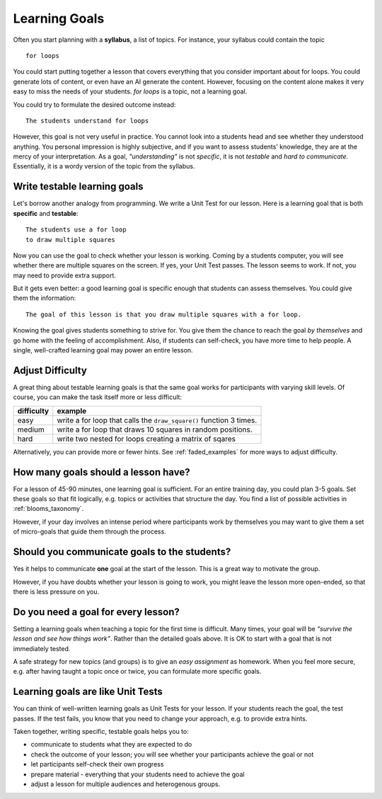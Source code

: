Learning Goals
==============

Often you start planning with a **syllabus**, a list of topics.
For instance, your syllabus could contain the topic

::

   for loops

You could start putting together a lesson that covers everything
that you consider important about for loops.
You could generate lots of content, or even have an AI generate the content.
However, focusing on the content alone makes it very easy to miss the needs of your students.
*for loops* is a topic, not a learning goal.

You could try to formulate the desired outcome instead:

::

   The students understand for loops

However, this goal is not very useful in practice.
You cannot look into a students head and see whether they understood anything.
You personal impression is highly subjective,
and if you want to assess students' knowledge, they are at the mercy of your interpretation.
As a goal, *"understanding"* is not *specific*, it is not *testable* and *hard to communicate.*
Essentially, it is a wordy version of the topic from the syllabus.

Write testable learning goals
-----------------------------

Let's borrow another analogy from programming.
We write a Unit Test for our lesson.
Here is a learning goal that is both **specific** and **testable**:

::

   The students use a for loop
   to draw multiple squares

Now you can use the goal to check whether your lesson is working.
Coming by a students computer, you will see whether there are multiple squares on the screen.
If yes, your Unit Test passes. The lesson seems to work.
If not, you may need to provide extra support.

But it gets even better: a good learning goal is specific enough that
students can assess themselves.
You could give them the information:

::

   The goal of this lesson is that you draw multiple squares with a for loop.

Knowing the goal gives students something to strive for.
You give them the chance to reach the goal *by themselves* and
go home with the feeling of accomplishment.
Also, if students can self-check, you have more time to help people.
A single, well-crafted learning goal may power an entire lesson.


Adjust Difficulty
-----------------

A great thing about testable learning goals is that the same goal works
for participants with varying skill levels.
Of course, you can make the task itself more or less difficult:

========== ==============================================================================
difficulty example
========== ==============================================================================
easy       write a for loop that calls the ``draw_square()`` function 3 times.
medium     write a for loop that draws 10 squares in random positions.
hard       write two nested for loops creating a matrix of sqares
========== ==============================================================================

Alternatively, you can provide more or fewer hints.
See :ref:`faded_examples` for more ways to adjust difficulty.

How many goals should a lesson have?
------------------------------------

For a lesson of 45-90 minutes, one learning goal is sufficient.
For an entire training day, you could plan 3-5 goals.
Set these goals so that fit logically, e.g. topics or activities that structure the day.
You find a list of possible activities in :ref:`blooms_taxonomy`.

However, if your day involves an intense period where participants work
by themselves you may want to give them a set of micro-goals
that guide them through the process.

Should you communicate goals to the students?
---------------------------------------------

Yes it helps to communicate **one** goal at the start of the lesson.
This is a great way to motivate the group.

However, if you have doubts whether your lesson is going to work,
you might leave the lesson more open-ended, so that there is less pressure on you.

Do you need a goal for every lesson?
------------------------------------

Setting a learning goals when teaching a topic for the first time is difficult.
Many times, your goal will be *“survive the lesson and see how things work”*.
Rather than the detailed goals above. It is OK to start with a goal that is not immediately tested.

A safe strategy for new topics (and groups) is to give an *easy assignment* as homework.
When you feel more secure, e.g. after having taught a topic once or
twice, you can formulate more specific goals.

Learning goals are like Unit Tests
----------------------------------

You can think of well-written learning goals as Unit Tests for your lesson.
If your students reach the goal, the test passes.
If the test fails, you know that you need to change your approach, e.g. to provide extra hints.

Taken together, writing specific, testable goals helps you to:

-  communicate to students what they are expected to do
-  check the outcome of your lesson; you will see whether your participants achieve the goal or not
-  let participants self-check their own progress
-  prepare material - everything that your students need to achieve the goal
-  adjust a lesson for multiple audiences and heterogenous groups.
